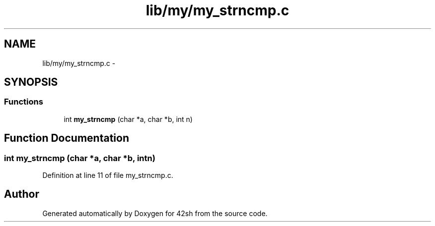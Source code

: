 .TH "lib/my/my_strncmp.c" 3 "Sun May 24 2015" "Version 3.0" "42sh" \" -*- nroff -*-
.ad l
.nh
.SH NAME
lib/my/my_strncmp.c \- 
.SH SYNOPSIS
.br
.PP
.SS "Functions"

.in +1c
.ti -1c
.RI "int \fBmy_strncmp\fP (char *a, char *b, int n)"
.br
.in -1c
.SH "Function Documentation"
.PP 
.SS "int my_strncmp (char *a, char *b, intn)"

.PP
Definition at line 11 of file my_strncmp\&.c\&.
.SH "Author"
.PP 
Generated automatically by Doxygen for 42sh from the source code\&.
